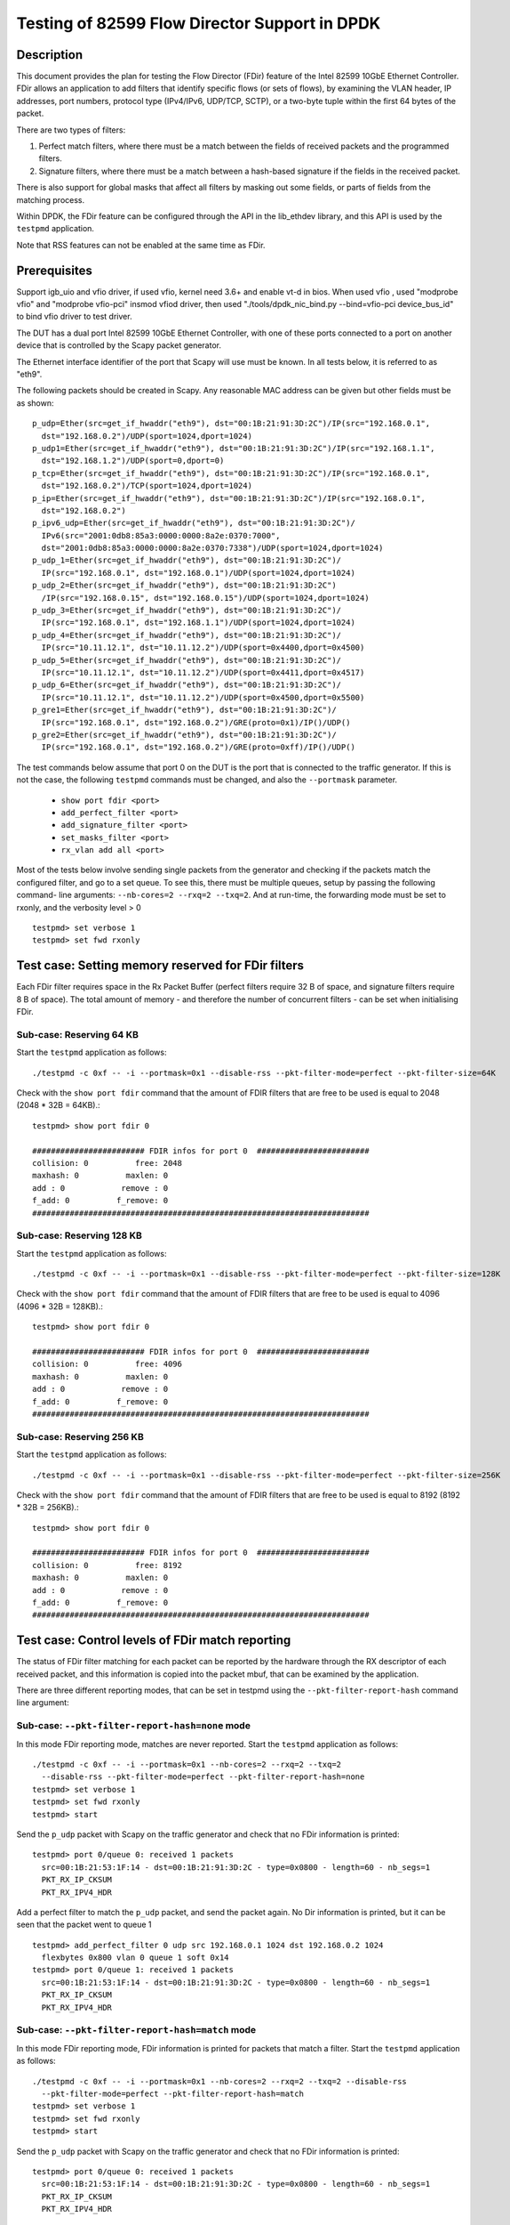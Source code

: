 .. <COPYRIGHT_TAG>


==============================================
Testing of 82599 Flow Director Support in DPDK
==============================================


Description
===========

This document provides the plan for testing the Flow Director (FDir) feature of
the Intel 82599 10GbE Ethernet Controller. FDir allows an application to add
filters that identify specific flows (or sets of flows), by examining the VLAN
header, IP addresses, port numbers, protocol type (IPv4/IPv6, UDP/TCP, SCTP), or
a two-byte tuple within the first 64 bytes of the packet.

There are two types of filters:

1. Perfect match filters, where there must be a match between the fields of
   received packets and the programmed filters.
2. Signature filters, where there must be a match between a hash-based signature
   if the fields in the received packet.

There is also support for global masks that affect all filters by masking out
some fields, or parts of fields from the matching process.

Within DPDK, the FDir feature can be configured through the API in the
lib_ethdev library, and this API is used by the ``testpmd`` application.

Note that RSS features can not be enabled at the same time as FDir.


Prerequisites
=============

Support igb_uio and vfio driver, if used vfio, kernel need 3.6+ and enable vt-d in bios.
When used vfio , used "modprobe vfio" and "modprobe vfio-pci" insmod vfiod driver, then used
"./tools/dpdk_nic_bind.py --bind=vfio-pci device_bus_id" to bind vfio driver to test driver.

The DUT has a dual port Intel 82599 10GbE Ethernet Controller, with one of these
ports connected to a port on another device that is controlled by the Scapy
packet generator.

The Ethernet interface identifier of the port that Scapy will use must be known.
In all tests below, it is referred to as "eth9".

The following packets should be created in Scapy. Any reasonable MAC address can
be given but other fields must be as shown::

  p_udp=Ether(src=get_if_hwaddr("eth9"), dst="00:1B:21:91:3D:2C")/IP(src="192.168.0.1",
    dst="192.168.0.2")/UDP(sport=1024,dport=1024)
  p_udp1=Ether(src=get_if_hwaddr("eth9"), dst="00:1B:21:91:3D:2C")/IP(src="192.168.1.1",
    dst="192.168.1.2")/UDP(sport=0,dport=0)
  p_tcp=Ether(src=get_if_hwaddr("eth9"), dst="00:1B:21:91:3D:2C")/IP(src="192.168.0.1",
    dst="192.168.0.2")/TCP(sport=1024,dport=1024)
  p_ip=Ether(src=get_if_hwaddr("eth9"), dst="00:1B:21:91:3D:2C")/IP(src="192.168.0.1",
    dst="192.168.0.2")
  p_ipv6_udp=Ether(src=get_if_hwaddr("eth9"), dst="00:1B:21:91:3D:2C")/
    IPv6(src="2001:0db8:85a3:0000:0000:8a2e:0370:7000",
    dst="2001:0db8:85a3:0000:0000:8a2e:0370:7338")/UDP(sport=1024,dport=1024)
  p_udp_1=Ether(src=get_if_hwaddr("eth9"), dst="00:1B:21:91:3D:2C")/
    IP(src="192.168.0.1", dst="192.168.0.1")/UDP(sport=1024,dport=1024)
  p_udp_2=Ether(src=get_if_hwaddr("eth9"), dst="00:1B:21:91:3D:2C")
    /IP(src="192.168.0.15", dst="192.168.0.15")/UDP(sport=1024,dport=1024)
  p_udp_3=Ether(src=get_if_hwaddr("eth9"), dst="00:1B:21:91:3D:2C")/
    IP(src="192.168.0.1", dst="192.168.1.1")/UDP(sport=1024,dport=1024)
  p_udp_4=Ether(src=get_if_hwaddr("eth9"), dst="00:1B:21:91:3D:2C")/
    IP(src="10.11.12.1", dst="10.11.12.2")/UDP(sport=0x4400,dport=0x4500)
  p_udp_5=Ether(src=get_if_hwaddr("eth9"), dst="00:1B:21:91:3D:2C")/
    IP(src="10.11.12.1", dst="10.11.12.2")/UDP(sport=0x4411,dport=0x4517)
  p_udp_6=Ether(src=get_if_hwaddr("eth9"), dst="00:1B:21:91:3D:2C")/
    IP(src="10.11.12.1", dst="10.11.12.2")/UDP(sport=0x4500,dport=0x5500)
  p_gre1=Ether(src=get_if_hwaddr("eth9"), dst="00:1B:21:91:3D:2C")/
    IP(src="192.168.0.1", dst="192.168.0.2")/GRE(proto=0x1)/IP()/UDP()
  p_gre2=Ether(src=get_if_hwaddr("eth9"), dst="00:1B:21:91:3D:2C")/
    IP(src="192.168.0.1", dst="192.168.0.2")/GRE(proto=0xff)/IP()/UDP()

The test commands below assume that port 0 on the DUT is the port that is
connected to the traffic generator. If this is not the case, the following
``testpmd`` commands must be changed, and also the ``--portmask`` parameter.

  * ``show port fdir <port>``
  * ``add_perfect_filter <port>``
  * ``add_signature_filter <port>``
  * ``set_masks_filter <port>``
  * ``rx_vlan add all <port>``

Most of the tests below involve sending single packets from the generator and
checking if the packets match the configured filter, and go to a set queue. To
see this, there must be multiple queues, setup by passing the following command-
line arguments: ``--nb-cores=2 --rxq=2 --txq=2``. And at run-time, the
forwarding mode must be set to rxonly, and the verbosity level > 0 ::

  testpmd> set verbose 1
  testpmd> set fwd rxonly


Test case: Setting memory reserved for FDir filters
===================================================

Each FDir filter requires space in the Rx Packet Buffer (perfect filters require
32 B of space, and signature filters require 8 B of space). The total amount of
memory - and therefore the number of concurrent filters - can be set when
initialising FDir.


Sub-case: Reserving 64 KB
-------------------------

Start the ``testpmd`` application as follows::
  
  ./testpmd -c 0xf -- -i --portmask=0x1 --disable-rss --pkt-filter-mode=perfect --pkt-filter-size=64K

Check with the ``show port fdir`` command that the amount of FDIR filters that
are free to be used is equal to 2048 (2048 * 32B = 64KB).::
  
  testpmd> show port fdir 0
  
  ######################## FDIR infos for port 0  ########################
  collision: 0          free: 2048
  maxhash: 0          maxlen: 0
  add : 0            remove : 0
  f_add: 0          f_remove: 0
  ########################################################################


Sub-case: Reserving 128 KB
--------------------------

Start the ``testpmd`` application as follows::
  
  ./testpmd -c 0xf -- -i --portmask=0x1 --disable-rss --pkt-filter-mode=perfect --pkt-filter-size=128K

Check with the ``show port fdir`` command that the amount of FDIR filters that
are free to be used is equal to 4096 (4096 * 32B = 128KB).::
  
  testpmd> show port fdir 0
  
  ######################## FDIR infos for port 0  ########################
  collision: 0          free: 4096
  maxhash: 0          maxlen: 0
  add : 0            remove : 0
  f_add: 0          f_remove: 0
  ########################################################################


Sub-case: Reserving 256 KB
--------------------------

Start the ``testpmd`` application as follows::
  
  ./testpmd -c 0xf -- -i --portmask=0x1 --disable-rss --pkt-filter-mode=perfect --pkt-filter-size=256K

Check with the ``show port fdir`` command that the amount of FDIR filters that
are free to be used is equal to 8192 (8192 * 32B = 256KB).::
  
  testpmd> show port fdir 0
  
  ######################## FDIR infos for port 0  ########################
  collision: 0          free: 8192
  maxhash: 0          maxlen: 0
  add : 0            remove : 0
  f_add: 0          f_remove: 0
  ########################################################################


Test case: Control levels of FDir match reporting
=================================================

The status of FDir filter matching for each packet can be reported by the
hardware through the RX descriptor of each received packet, and this information
is copied into the packet mbuf, that can be examined by the application.

There are three different reporting modes, that can be set in testpmd using the
``--pkt-filter-report-hash`` command line argument:


Sub-case: ``--pkt-filter-report-hash=none`` mode
------------------------------------------------

In this mode FDir reporting mode, matches are never reported.
Start the ``testpmd`` application as follows::
  
  ./testpmd -c 0xf -- -i --portmask=0x1 --nb-cores=2 --rxq=2 --txq=2
    --disable-rss --pkt-filter-mode=perfect --pkt-filter-report-hash=none
  testpmd> set verbose 1
  testpmd> set fwd rxonly
  testpmd> start

Send the ``p_udp`` packet with Scapy on the traffic generator and check that no
FDir information is printed::

  testpmd> port 0/queue 0: received 1 packets
    src=00:1B:21:53:1F:14 - dst=00:1B:21:91:3D:2C - type=0x0800 - length=60 - nb_segs=1
    PKT_RX_IP_CKSUM
    PKT_RX_IPV4_HDR

Add a perfect filter to match the ``p_udp`` packet, and send the packet again.
No Dir information is printed, but it can be seen that the packet went to queue
1 ::

  testpmd> add_perfect_filter 0 udp src 192.168.0.1 1024 dst 192.168.0.2 1024
    flexbytes 0x800 vlan 0 queue 1 soft 0x14
  testpmd> port 0/queue 1: received 1 packets
    src=00:1B:21:53:1F:14 - dst=00:1B:21:91:3D:2C - type=0x0800 - length=60 - nb_segs=1
    PKT_RX_IP_CKSUM
    PKT_RX_IPV4_HDR


Sub-case: ``--pkt-filter-report-hash=match`` mode
-------------------------------------------------

In this mode FDir reporting mode, FDir information is printed for packets that
match a filter.
Start the ``testpmd`` application as follows::
  
  ./testpmd -c 0xf -- -i --portmask=0x1 --nb-cores=2 --rxq=2 --txq=2 --disable-rss
    --pkt-filter-mode=perfect --pkt-filter-report-hash=match
  testpmd> set verbose 1
  testpmd> set fwd rxonly
  testpmd> start

Send the ``p_udp`` packet with Scapy on the traffic generator and check that no
FDir information is printed::

  testpmd> port 0/queue 0: received 1 packets
    src=00:1B:21:53:1F:14 - dst=00:1B:21:91:3D:2C - type=0x0800 - length=60 - nb_segs=1
    PKT_RX_IP_CKSUM
    PKT_RX_IPV4_HDR

Add a perfect filter to match the ``p_udp`` packet, and send the packet again.
This time, the match is indicated (``PKT_RX_PKT_RX_FDIR``), and its details
(hash, id) printed ::

  testpmd> add_perfect_filter 0 udp src 192.168.0.1 1024 dst 192.168.0.2 1024
    flexbytes 0x800 vlan 0 queue 1 soft 0x14
  testpmd> port 0/queue 1: received 1 packets
    src=00:1B:21:53:1F:14 - dst=00:1B:21:91:3D:2C - type=0x0800 - length=60
    -nb_segs=1 - FDIR hash=0x43c - FDIR id=0x14
    PKT_RX_PKT_RX_FDIR
    PKT_RX_IP_CKSUM
    PKT_RX_IPV4_HDR

Update the perfect filter to match the ``p_udp1`` packet, and send the packet again.
This time, the match is indicated (``PKT_RX_PKT_RX_FDIR``), and its details
(hash, id) printed ::

  testpmd> add_perfect_filter 0 udp src 192.168.1.1 1024 dst 192.168.1.2 0
     flexbytes 0x800 vlan 0 queue 1 soft 0x14
  testpmd> port 0/queue 1: received 1 packets
    src=00:1B:21:53:1F:14 - dst=00:1B:21:91:3D:2C - type=0x0800 - length=60
    -nb_segs=1 - FDIR hash=0x43c - FDIR id=0x14
    PKT_RX_PKT_RX_FDIR
    PKT_RX_IP_CKSUM
    PKT_RX_IPV4_HDR
     
Remove the perfect filter match the ``p_udp1`` and ``p_udp`` packets, and send the packet again.
Check that no FDir information is printed::

  testpmd> port 0/queue 0: received 1 packets
    src=00:1B:21:53:1F:14 - dst=00:1B:21:91:3D:2C - type=0x0800 - length=60 - nb_segs=1
    PKT_RX_IP_CKSUM
    PKT_RX_IPV4_HDR

Sub-case: ``--pkt-filter-report-hash=always`` mode
--------------------------------------------------

In this mode FDir reporting mode, FDir information is printed for every received
packet.
Start the ``testpmd`` application as follows::
  
  ./testpmd -c 0xf -- -i --portmask=0x1 --nb-cores=2 --rxq=2 --txq=2 --disable-rss
    --pkt-filter-mode=perfect --pkt-filter-report-hash=always
  testpmd> set verbose 1
  testpmd> set fwd rxonly
  testpmd> start

Send the ``p_udp`` packet with Scapy on the traffic generator and check the
output (FDIR id=0x0)::

  testpmd> port 0/queue 0: received 1 packets
    src=00:1B:21:53:1F:14 - dst=00:1B:21:91:3D:2C - type=0x0800 - length=60
    - nb_segs=1 - FDIR hash=0x43c - FDIR id=0x0
    PKT_RX_PKT_RX_FDIR
    PKT_RX_IP_CKSUM
    PKT_RX_IPV4_HDR

Add a perfect filter to match the ``p_udp`` packet, and send the packet again.
This time, the filter ID is different, and the packet goes to queue 1 ::

  testpmd> add_perfect_filter 0 udp src 192.168.0.1 1024 dst 192.168.0.2 1024
    flexbytes 0x800 vlan 0 queue 1 soft 0x14
  testpmd> port 0/queue 1: received 1 packets
    src=00:1B:21:53:1F:14 - dst=00:1B:21:91:3D:2C - type=0x0800 - length=60
    - nb_segs=1 - FDIR hash=0x43c - FDIR id=0x14
    PKT_RX_PKT_RX_FDIR
    PKT_RX_IP_CKSUM
    PKT_RX_IPV4_HDR


Test case: FDir signature matching mode
=======================================

This test adds signature filters to the hardware, and then checks whether sent
packets match those filters. In order to this, the packet should first be sent
from ``Scapy`` before the filter is created, to verify that it is not matched by
a FDir filter. The filter is then added from the ``testpmd`` command line and
the packet is sent again.

Launch the userland ``testpmd`` application as follows::
  
  ./testpmd -c 0xf -- -i --portmask=1 --nb-cores=2 --rxq=2 --txq=2 --disable-rss
    --pkt-filter-mode=signature
  testpmd> set verbose 1
  testpmd> set fwd rxonly
  testpmd> start

Send the ``p_udp`` packet and verify that there is not a match. Then add the
filter and check that there is a match::

  testpmd> add_signature_filter 0 udp src 192.168.0.1 1024 dst 192.168.0.2
    1024 flexbytes 0x800 vlan 0 queue 1
  testpmd> port 0/queue 1: received 1 packets
    src=00:1B:21:53:1F:14 - dst=00:1B:21:91:3D:2C - type=0x0800 - length=60 - nb_segs=1
    - FDIR hash=0x143c - FDIR id=0xe230
    PKT_RX_PKT_RX_FDIR
    PKT_RX_IP_CKSUM
    PKT_RX_IPV4_HDR



    
Send the ``p_tcp`` packet and verify that there is not a match. Then add the
filter and check that there is a match::

  testpmd> add_signature_filter 0 tcp src 192.168.0.1 1024 dst 192.168.0.2 1024
    flexbytes 0x800 vlan 0 queue 1
  testpmd> port 0/queue 1: received 1 packets
    src=00:1B:21:53:1F:14 - dst=00:1B:21:91:3D:2C - type=0x0800 - length=60 - nb_segs=1
    - FDIR hash=0x1b47 - FDIR id=0xbd2b
    PKT_RX_PKT_RX_FDIR
    PKT_RX_IP_CKSUM
    PKT_RX_IPV4_HDR
    
Send the ``p_ip`` packet and verify that there is not a match. Then add the
filter and check that there is a match::

  testpmd> add_signature_filter 0 ip src 192.168.0.1 0 dst 192.168.0.2 0 flexbytes 0x800 vlan 0 queue 1
  testpmd> port 0/queue 1: received 1 packets
    src=00:1B:21:53:1F:14 - dst=00:1B:21:91:3D:2C - type=0x0800 - length=60 - nb_segs=1
    - FDIR hash=0x1681 - FDIR id=0xf3ed
    PKT_RX_PKT_RX_FDIR
    PKT_RX_IP_CKSUM
    PKT_RX_IPV4_HDR

Send the ``p_ipv6_udp`` packet and verify that there is not a match. Then add the
filter and check that there is a match::

  testpmd> add_signature_filter 0 udp src 2001:0db8:85a3:0000:0000:8a2e:0370:7000 1024
    dst 2001:0db8:85a3:0000:0000:8a2e:0370:7338 1024 flexbytes 0x86dd vlan 0 queue 1
  testpmd> port 0/queue 1: received 1 packets
    src=00:1B:21:53:1F:14 - dst=00:1B:21:91:3D:2C - type=0x86dd - length=62 - nb_segs=1
    - FDIR hash=0x4aa - FDIR id=0xea83
    PKT_RX_PKT_RX_FDIR
    PKT_RX_IPV6_HDR


Test case: FDir perfect matching mode
=====================================

This test adds perfect-match filters to the hardware, and then checks whether
sent packets match those filters. In order to this, the packet should first be
sent from ``Scapy`` before the filter is created, to verify that it is not
matched by a FDir filter. The filter is then added from the ``testpmd`` command
line and the packet is sent again.::

  ./testpmd -c 0xf -- -i --portmask=1 --nb-cores=2 --rxq=2 --txq=2 --disable-rss
    --pkt-filter-mode=perfect
  testpmd> set verbose 1
  testpmd> set fwd rxonly
  testpmd> start

Send the ``p_udp`` packet and verify that there is not a match. Then add the
filter and check that there is a match::

  testpmd> add_perfect_filter 0 udp src 192.168.0.1 1024 dst 192.168.0.2 1024
    flexbytes 0x800 vlan 0 queue 1 soft 0x14
  testpmd> port 0/queue 1: received 1 packets
    src=00:1B:21:53:1F:14 - dst=00:1B:21:91:3D:2C - type=0x0800 - length=60 - nb_segs=1
    - FDIR hash=0x43c - FDIR id=0x14
    PKT_RX_PKT_RX_FDIR
    PKT_RX_IP_CKSUM
    PKT_RX_IPV4_HDR

Update the perfect filter match the ``p_udp1`` packet and send the packet and check
that there is a match::

  testpmd> add_perfect_filter 0 udp src 192.168.1.1 1024 dst 192.168.1.2 0
     flexbytes 0x800 vlan 0 queue 1 soft 0x14
  testpmd> port 0/queue 1: received 1 packets
    src=00:1B:21:53:1F:14 - dst=00:1B:21:91:3D:2C - type=0x0800 - length=60
    -nb_segs=1 - FDIR hash=0x43c - FDIR id=0x14
    PKT_RX_PKT_RX_FDIR
    PKT_RX_IP_CKSUM
    PKT_RX_IPV4_HDR
     
Remove the perfect filter match the ``p_udp1`` and ``p_udp`` packets, and send the packet again.
Check that no FDir information is printed::

  testpmd> port 0/queue 0: received 1 packets
    src=00:1B:21:53:1F:14 - dst=00:1B:21:91:3D:2C - type=0x0800 - length=60 - nb_segs=1
    PKT_RX_IP_CKSUM
    PKT_RX_IPV4_HDR

Send the ``p_tcp`` packet and verify that there is not a match. Then add the
filter and check that there is a match::

  testpmd> add_perfect_filter 0 tcp src 192.168.0.1 1024 dst 192.168.0.2 1024
    flexbytes 0x800 vlan 0 queue 1 soft 0x15
  testpmd> port 0/queue 1: received 1 packets
    src=00:1B:21:53:1F:14 - dst=00:1B:21:91:3D:2C - type=0x0800 - length=60 - nb_segs=1
    - FDIR hash=0x347 - FDIR id=0x15
    PKT_RX_PKT_RX_FDIR
    PKT_RX_IP_CKSUM
    PKT_RX_IPV4_HDR

Send the ``p_ip`` packet and verify that there is not a match. Then add the
filter and check that there is a match::

  testpmd> add_perfect_filter 0 ip src 192.168.0.1 0 dst 192.168.0.2 0
    flexbytes 0x800 vlan 0 queue 1 soft 0x17
  testpmd> port 0/queue 1: received 1 packets
    src=00:1B:21:53:1F:14 - dst=00:1B:21:91:3D:2C - type=0x0800 - length=60 - nb_segs=1
    - FDIR hash=0x681 - FDIR id=0x17
    PKT_RX_PKT_RX_FDIR
    PKT_RX_IP_CKSUM
    PKT_RX_IPV4_HDR


Test case: FDir filter masks
============================

This section tests the functionality of the setting FDir masks to to affect
which fields, or parts of fields are used in the matching process. Note that 
setting up a mask resets all the FDir filters, so the ``testpmd`` application
does not have to be relaunched for each sub-case.

Launch the userland ``testpmd`` application::
  
  ./testpmd -c 0xf -- -i --portmask=1 --nb-cores=2 --rxq=2 --txq=2 --disable-rss
    --pkt-filter-mode=perfect
  testpmd> set verbose 1
  testpmd> set fwd rxonly
  testpmd> start

Sub-case: IP address masking
----------------------------

Create the following IPv4 mask on port 0. This mask means the lower byte of the 
source and destination IP addresses will not be considered in the matching
process::
  
  testpmd> set_masks_filter 0 only_ip_flow 0 src_mask 0xffffff00 0xffff
    dst_mask 0xffffff00 0xffff flexbytes 1 vlan_id 1 vlan_prio 1

Then, add the following perfect IPv4 filter::
  
  testpmd> add_perfect_filter 0 udp src 192.168.0.0 1024 dst 192.168.0.0 1024
    flexbytes 0x800 vlan 0 queue 1 soft 0x17

Then send the ``p_udp_1``, ``p_udp_2``, and ``p_udp_3`` packets from Scapy. The
first two packets should match the masked filter, but the third packet will not,
as it differs in the second lowest IP address byte.::

  testpmd> port 0/queue 1: received 1 packets
    src=00:1B:21:53:1F:14 - dst=00:1B:21:91:3D:2C - type=0x0800 - length=60 - nb_segs=1
    - FDIR hash=0x6cf - FDIR id=0x17
    PKT_RX_PKT_RX_FDIR
    PKT_RX_IP_CKSUM
    PKT_RX_IPV4_HDR
  port 0/queue 1: received 1 packets
    src=00:1B:21:53:1F:14 - dst=00:1B:21:91:3D:2C - type=0x0800 - length=60 - nb_segs=1
    - FDIR hash=0x6cf - FDIR id=0x17
    PKT_RX_PKT_RX_FDIR
    PKT_RX_IP_CKSUM
    PKT_RX_IPV4_HDR
  port 0/queue 0: received 1 packets
    src=00:1B:21:53:1F:14 - dst=00:1B:21:91:3D:2C - type=0x0800 - length=60 - nb_segs=1
    PKT_RX_IP_CKSUM
    PKT_RX_IPV4_HDR


Sub-case: Port masking
----------------------

Create the following mask on port 0. This mask means the lower byte of the 
source and destination ports will not be considered in the matching process::
  
  testpmd> set_masks_filter 0 only_ip_flow 0 src_mask 0xffffffff 0xff00
    dst_mask 0xffffffff 0xff00 flexbytes 1 vlan_id 1 vlan_prio 1

Then, add the following perfect IPv4 filter::
  
  testpmd> add_perfect_filter 0 udp src 10.11.12.1 0x4400 dst 10.11.12.2 0x4500
    flexbytes 0x800 vlan 0 queue 1 soft 0x4

Then send the ``p_udp_4``, ``p_udp_5``, and ``p_udp_6`` packets from Scapy. The
first two packets should match the masked filter, but the third packet will not,
as it differs in higher byte of the port numbers.::

  testpmd> port 0/queue 1: received 1 packets
    src=00:1B:21:53:1F:14 - dst=00:1B:21:91:3D:2C - type=0x0800 - length=60 - nb_segs=1
    - FDIR hash=0x41d - FDIR id=0x4
    PKT_RX_PKT_RX_FDIR
    PKT_RX_IP_CKSUM
    PKT_RX_IPV4_HDR
  port 0/queue 1: received 1 packets
    src=00:1B:21:53:1F:14 - dst=00:1B:21:91:3D:2C - type=0x0800 - length=60 - nb_segs=1
    - FDIR hash=0x41d - FDIR id=0x4
    PKT_RX_PKT_RX_FDIR
    PKT_RX_IP_CKSUM
    PKT_RX_IPV4_HDR
  port 0/queue 0: received 1 packets
    src=00:1B:21:53:1F:14 - dst=00:1B:21:91:3D:2C - type=0x0800 - length=60 - nb_segs=1
    PKT_RX_IP_CKSUM
    PKT_RX_IPV4_HDR

Sub-case: L4Type field masking
------------------------------

Create the following mask on port 0. This mask means that the L4type field of
packets will not be considered. Note that in this case, the source and the
destination port masks are irrelevant and must be set to zero::
  
  testpmd> set_masks_filter 0 only_ip_flow 1 src_mask 0xffffffff 0x0
    dst_mask 0xffffffff 0x0 flexbytes 1 vlan_id 1 vlan_prio 1

Then, add the following perfect IPv4 filter::
  
  testpmd> add_perfect_filter 0 ip src 192.168.0.1 0 dst 192.168.0.2 0
    flexbytes 0x800 vlan 0 queue 1 soft 0x42

Then send the ``p_udp`` and ``p_tcp`` packets from Scapy. Both packets will
match the filter::

  testpmd> port 0/queue 1: received 1 packets
    src=00:1B:21:53:1F:14 - dst=00:1B:21:91:3D:2C - type=0x0800 - length=60 - nb_segs=1
    - FDIR hash=0x681 - FDIR id=0x42
    PKT_RX_PKT_RX_FDIR
    PKT_RX_IP_CKSUM
    PKT_RX_IPV4_HDR
  port 0/queue 1: received 1 packets
    src=00:1B:21:53:1F:14 - dst=00:1B:21:91:3D:2C - type=0x0800 - length=60 - nb_segs=1
    - FDIR hash=0x681 - FDIR id=0x42
    PKT_RX_PKT_RX_FDIR
    PKT_RX_IP_CKSUM
    PKT_RX_IPV4_HDR


Test case: FDir ``flexbytes`` filtering
=======================================

The FDir feature supports setting up filters that can match on any two byte
field within the first 64 bytes of a packet. Which byte offset to use is
set by passing command line arguments to ``testpmd``. In this test a value of 
``18`` corresponds to the bytes at offset 36 and 37, as the offset is in 2-byte
units::

  ./testpmd -c 0xf -- -i --portmask=1 --nb-cores=2 --rxq=2 --txq=2 --disable-rss
    --pkt-filter-mode=perfect --pkt-filter-flexbytes-offset=18
  testpmd> set verbose 1
  testpmd> set fwd rxonly
  testpmd> start

Send the ``p_gre1`` packet and verify that there is not a match. Then add the
filter and check that there is a match::

  testpmd> add_perfect_filter 0 ip src 192.168.0.1 0 dst 192.168.0.2 0 flexbytes 0x1 vlan 0 queue 1 soft 0x1
  testpmd> port 0/queue 1: received 1 packets
    src=00:1B:21:53:1F:14 - dst=00:1B:21:91:3D:2C - type=0x0800 - length=66 - nb_segs=1
    - FDIR hash=0x18b - FDIR id=0x1
    PKT_RX_PKT_RX_FDIR
    PKT_RX_IP_CKSUM
    PKT_RX_IPV4_HDR

Send the ``p_gre2`` packet and verify that there is not a match. Then add a
second filter and check that there is a match::

  testpmd> add_perfect_filter 0 ip src 192.168.0.1 0 dst 192.168.0.2 0 flexbytes 0xff vlan 0 queue 1 soft 0xff
  testpmd> port 0/queue 1: received 1 packets
    src=00:1B:21:53:1F:14 - dst=00:1B:21:91:3D:2C - type=0x0800 - length=66 - nb_segs=1 - FDIR hash=0x3a1 - FDIR id=0xff
    PKT_RX_PKT_RX_FDIR
    PKT_RX_IP_CKSUM
    PKT_RX_IPV4_HDR


Sub-case: ``flexbytes`` FDir masking
------------------------------------

A mask can also be applied to the ``flexbytes`` filter::
    
  testpmd> set_masks_filter 0 only_ip_flow 0 src_mask 0xffffffff 0xffff
    dst_mask 0xffffffff 0xffff flexbytes 0 vlan_id 1 vlan_prio 1

Then, add the following perfect filter (same as first filter in prev. test), and
check that this time both packets match (``p_gre1`` and ``p_gre2``)::
  
  testpmd> add_perfect_filter 0 ip src 192.168.0.1 0 dst 192.168.0.2 0 flexbytes 0x0 vlan 0 queue 1 soft 0x42
  testpmd> port 0/queue 1: received 1 packets
    src=00:1B:21:53:1F:14 - dst=00:1B:21:91:3D:2C - type=0x0800 - length=66 - nb_segs=1 - FDIR hash=0x2f3 - FDIR id=0x42
    PKT_RX_PKT_RX_FDIR
    PKT_RX_IP_CKSUM
    PKT_RX_IPV4_HDR
  port 0/queue 1: received 1 packets
    src=00:1B:21:53:1F:14 - dst=00:1B:21:91:3D:2C - type=0x0800 - length=66 - nb_segs=1 - FDIR hash=0x2f3 - FDIR id=0x42
    PKT_RX_PKT_RX_FDIR
    PKT_RX_IP_CKSUM
    PKT_RX_IPV4_HDR
    

Test case: FDir VLAN field filtering
====================================

Connect port 0 of the DUT to a traffic generator capable of sending packets with
VLAN headers.

Then launch the ``testpmd`` application, and enable VLAN packet reception::
  
  ./testpmd -c 0xf -- -i --portmask=1 --nb-cores=2 --rxq=2 --txq=2 --disable-rss --pkt-filter-mode=perfect
  testpmd> set verbose 1
  testpmd> set fwd rxonly
  testpmd> rx_vlan add all 0
  testpmd> start

From the traffic generator, transmit a packet with the following details, and 
verify that it does not match any FDir filters.:

* VLAN ID = 0x0FFF
* IP source address = 192.168.0.1
* IP destination address = 192.168.0.2
* UDP source port = 1024
* UDP destination port = 1024

Then, add the following perfect VLAN filter, resend the packet and verify that
it matches the filter::
  
  testpmd> add_perfect_filter 0 udp src 192.168.0.1 1024 dst 192.168.0.2 1024
    flexbytes 0x8100 vlan 0xfff queue 1 soft 0x47
  testpmd> port 0/queue 1: received 1 packets
    src=00:00:03:00:03:00 - dst=00:00:03:00:02:00 - type=0x0800 - length=64 - nb_segs=1
    - FDIR hash=0x7e9 - FDIR id=0x47  - VLAN tci=0xfff
    PKT_RX_VLAN_PKT
    PKT_RX_PKT_RX_FDIR
    PKT_RX_IP_CKSUM
    PKT_RX_IPV4_HDR


Sub-case: VLAN field masking
----------------------------

First, set the following mask to disable the matching of the VLAN field, and add
a perfect filter to match any VLAN identifier::
  
  testpmd> set_masks_filter 0 only_ip_flow 0 src_mask 0xffffffff 0xffff 
    dst_mask 0xffffffff 0xffff flexbytes 1 vlan_id 0 vlan_prio 0
  testpmd> add_perfect_filter 0 udp src 192.168.0.1 1024 dst 192.168.0.2 1024
    flexbytes 0x8100 vlan 0 queue 1 soft 0x47

Then send the same packet above, but with the VLAN field change first to 0x001,
and then to 0x0017. The packets should still match the filter:::

  testpmd> port 0/queue 1: received 1 packets
  src=00:00:03:00:03:00 - dst=00:00:03:00:02:00 - type=0x0800 - length=64 - nb_segs=1
    - FDIR hash=0x7e8 - FDIR id=0x47  - VLAN tci=0x1
  PKT_RX_VLAN_PKT
  PKT_RX_PKT_RX_FDIR
  PKT_RX_IP_CKSUM
  PKT_RX_IPV4_HDR
  port 0/queue 1: received 1 packets
  src=00:00:03:00:03:00 - dst=00:00:03:00:02:00 - type=0x0800 - length=64 - nb_segs=1
    - FDIR hash=0x7e8 - FDIR id=0x47  - VLAN tci=0x17
  PKT_RX_VLAN_PKT
  PKT_RX_PKT_RX_FDIR
  PKT_RX_IP_CKSUM
  PKT_RX_IPV4_HDR
